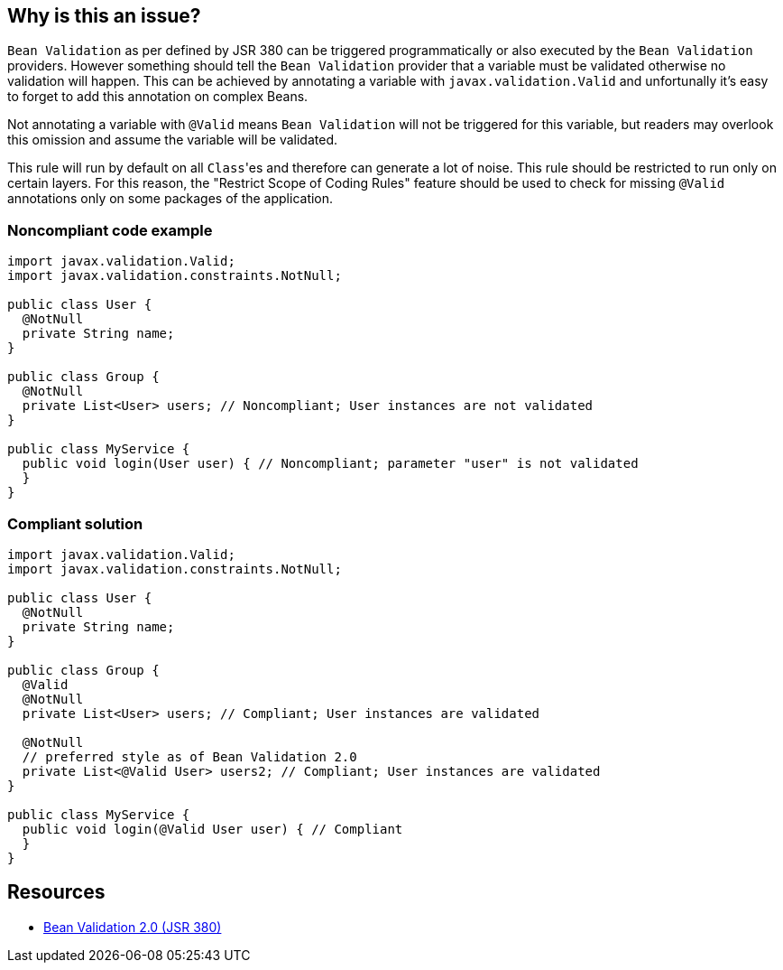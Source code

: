 == Why is this an issue?

``++Bean Validation++`` as per defined by JSR 380 can be triggered programmatically or also executed by the ``++Bean Validation++`` providers. However something should tell the ``++Bean Validation++`` provider that a variable must be validated otherwise no validation will happen. This can be achieved by annotating a variable with ``++javax.validation.Valid++`` and unfortunally it's easy to forget to add this annotation on complex Beans.

Not annotating a variable with ``++@Valid++`` means ``++Bean Validation++`` will not be triggered for this variable, but readers may overlook this omission and assume the variable will be validated.


This rule will run by default on all ``++Class++``'es and therefore can generate a lot of noise. This rule should be restricted to run only on certain layers. For this reason, the "Restrict Scope of Coding Rules" feature should be used to check for missing ``++@Valid++`` annotations only on some packages of the application.


=== Noncompliant code example

[source,java]
----
import javax.validation.Valid;
import javax.validation.constraints.NotNull;

public class User {
  @NotNull
  private String name;
}

public class Group {
  @NotNull
  private List<User> users; // Noncompliant; User instances are not validated
}

public class MyService {
  public void login(User user) { // Noncompliant; parameter "user" is not validated
  }
}
----


=== Compliant solution

[source,java]
----
import javax.validation.Valid;
import javax.validation.constraints.NotNull;

public class User {
  @NotNull
  private String name;
}

public class Group {
  @Valid
  @NotNull
  private List<User> users; // Compliant; User instances are validated

  @NotNull
  // preferred style as of Bean Validation 2.0
  private List<@Valid User> users2; // Compliant; User instances are validated
}

public class MyService {
  public void login(@Valid User user) { // Compliant
  }
}
----


== Resources

* https://beanvalidation.org/2.0/spec/[Bean Validation 2.0 (JSR 380)]


ifdef::env-github,rspecator-view[]

'''
== Implementation Specification
(visible only on this page)

=== Message

Add missing "@Valid" on XXX to validate it with "Bean Validation".


endif::env-github,rspecator-view[]
